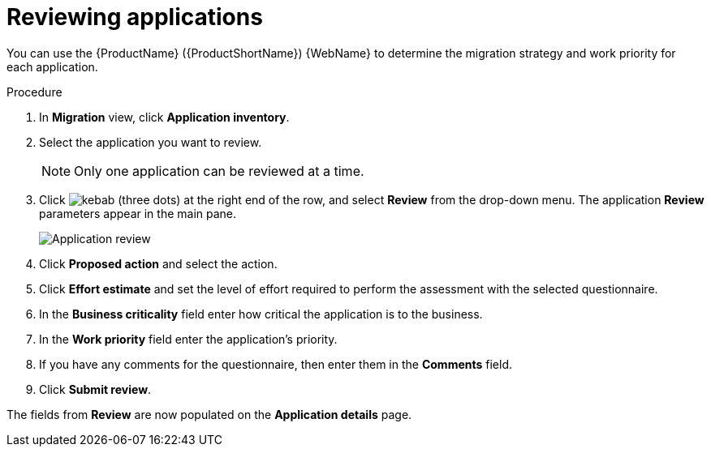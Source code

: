 // Module included in the following assemblies:
//
// * docs/web-console-guide/master.adoc

:_content-type: PROCEDURE
[id="mta-web-reviewing-apps_{context}"]
= Reviewing applications

You can use the {ProductName} ({ProductShortName}) {WebName} to determine the migration strategy and work priority for each application.

.Procedure

. In *Migration* view, click *Application inventory*.
. Select the application you want to review.
+
[NOTE]
====
Only one application can be reviewed at a time.
====

. Click image:kebab.png[] (three dots) at the right end of the row, and select *Review* from the drop-down menu. The application *Review* parameters appear in the main pane.
+
image::mta-web-assessment-review.png[Application review]

. Click *Proposed action* and select the action.
. Click *Effort estimate* and set the level of effort required to perform the assessment with the selected questionnaire.
. In the *Business criticality* field enter how critical the application is to the business.
. In the *Work priority* field enter the application's priority.
. If you have any comments for the questionnaire, then enter them in the *Comments* field.
. Click *Submit review*.

The fields from *Review* are now populated on the *Application details* page.
